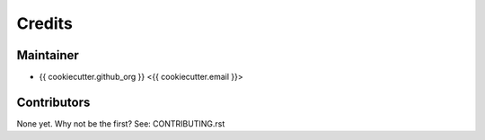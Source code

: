=======
Credits
=======

Maintainer
----------

* {{ cookiecutter.github_org }} <{{ cookiecutter.email }}>

Contributors
------------

None yet. Why not be the first? See: CONTRIBUTING.rst
